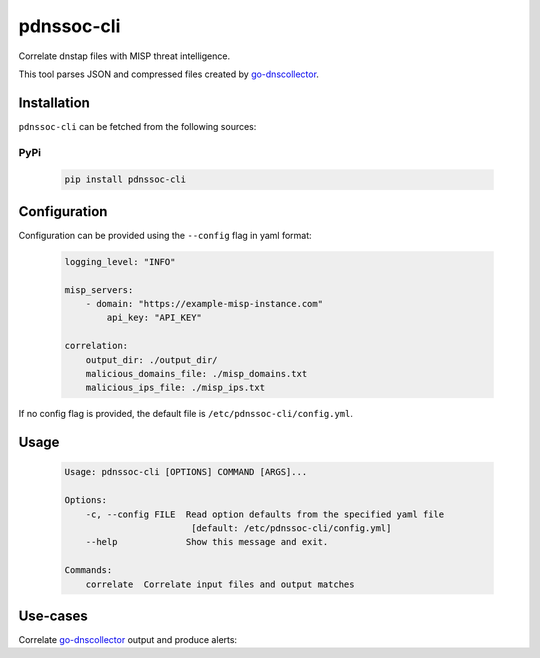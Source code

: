 ===========
pdnssoc-cli
===========

Correlate dnstap files with MISP threat intelligence.

This tool parses JSON and compressed files created by `go-dnscollector <https://github.com/dmachard/go-dnscollector>`_.


Installation
============

``pdnssoc-cli`` can be fetched from the following sources:

PyPi
----
    .. code-block:: bash

        pip install pdnssoc-cli


Configuration
=============

Configuration can be provided using the ``--config`` flag in yaml format:

    .. code-block:: yaml

        logging_level: "INFO"

        misp_servers:
            - domain: "https://example-misp-instance.com"
                api_key: "API_KEY"

        correlation:
            output_dir: ./output_dir/
            malicious_domains_file: ./misp_domains.txt
            malicious_ips_file: ./misp_ips.txt

If no config flag is provided, the default file is ``/etc/pdnssoc-cli/config.yml``.


Usage
=====

    .. code-block::

        Usage: pdnssoc-cli [OPTIONS] COMMAND [ARGS]...

        Options:
            -c, --config FILE  Read option defaults from the specified yaml file
                                [default: /etc/pdnssoc-cli/config.yml]
            --help             Show this message and exit.

        Commands:
            correlate  Correlate input files and output matches


Use-cases
=========

Correlate `go-dnscollector <https://github.com/dmachard/go-dnscollector>`_ output and produce alerts:
